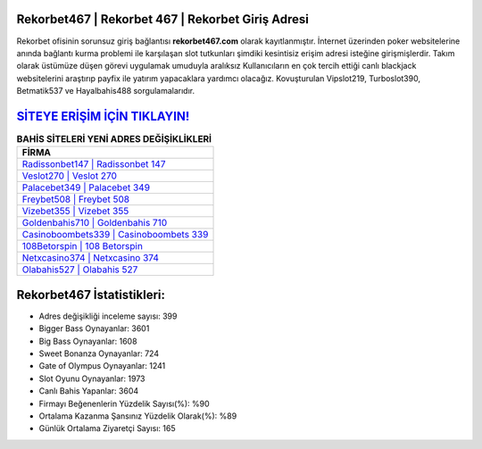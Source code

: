 ﻿Rekorbet467 | Rekorbet 467 | Rekorbet Giriş Adresi
===================================

.. image:: images/rekorbet-giris.jpg
   :width: 600
   
Rekorbet ofisinin sorunsuz giriş bağlantısı **rekorbet467.com** olarak kayıtlanmıştır. İnternet üzerinden poker websitelerine anında bağlantı kurma problemi ile karşılaşan slot tutkunları şimdiki kesintisiz erişim adresi isteğine girişmişlerdir. Takım olarak üstümüze düşen görevi uygulamak umuduyla aralıksız Kullanıcıların en çok tercih ettiği canlı blackjack websitelerini araştırıp payfix ile yatırım yapacaklara yardımcı olacağız. Kovuşturulan Vipslot219, Turboslot390, Betmatik537 ve Hayalbahis488 sorgulamalarıdır.

`SİTEYE ERİŞİM İÇİN TIKLAYIN! <https://cutt.ly/QwVVg2Vk>`_
==============

.. list-table:: **BAHİS SİTELERİ YENİ ADRES DEĞİŞİKLİKLERİ**
   :widths: 100
   :header-rows: 1

   * - FİRMA
   * - `Radissonbet147 | Radissonbet 147 <radissonbet147-radissonbet-147-radissonbet-giris-adresi.html>`_
   * - `Veslot270 | Veslot 270 <veslot270-veslot-270-veslot-giris-adresi.html>`_
   * - `Palacebet349 | Palacebet 349 <palacebet349-palacebet-349-palacebet-giris-adresi.html>`_	 
   * - `Freybet508 | Freybet 508 <freybet508-freybet-508-freybet-giris-adresi.html>`_	 
   * - `Vizebet355 | Vizebet 355 <vizebet355-vizebet-355-vizebet-giris-adresi.html>`_ 
   * - `Goldenbahis710 | Goldenbahis 710 <goldenbahis710-goldenbahis-710-goldenbahis-giris-adresi.html>`_
   * - `Casinoboombets339 | Casinoboombets 339 <casinoboombets339-casinoboombets-339-casinoboombets-giris-adresi.html>`_	 
   * - `108Betorspin | 108 Betorspin <108betorspin-108-betorspin-betorspin-giris-adresi.html>`_
   * - `Netxcasino374 | Netxcasino 374 <netxcasino374-netxcasino-374-netxcasino-giris-adresi.html>`_
   * - `Olabahis527 | Olabahis 527 <olabahis527-olabahis-527-olabahis-giris-adresi.html>`_
	 
Rekorbet467 İstatistikleri:
===================================	 
* Adres değişikliği inceleme sayısı: 399
* Bigger Bass Oynayanlar: 3601
* Big Bass Oynayanlar: 1608
* Sweet Bonanza Oynayanlar: 724
* Gate of Olympus Oynayanlar: 1241
* Slot Oyunu Oynayanlar: 1973
* Canlı Bahis Yapanlar: 3604
* Firmayı Beğenenlerin Yüzdelik Sayısı(%): %90
* Ortalama Kazanma Şansınız Yüzdelik Olarak(%): %89
* Günlük Ortalama Ziyaretçi Sayısı: 165
